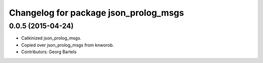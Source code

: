 ^^^^^^^^^^^^^^^^^^^^^^^^^^^^^^^^^^^^^^
Changelog for package json_prolog_msgs
^^^^^^^^^^^^^^^^^^^^^^^^^^^^^^^^^^^^^^

0.0.5 (2015-04-24)
------------------
* Catkinized json_prolog_msgs.
* Copied over json_prolog_msgs from knworob.
* Contributors: Georg Bartels
